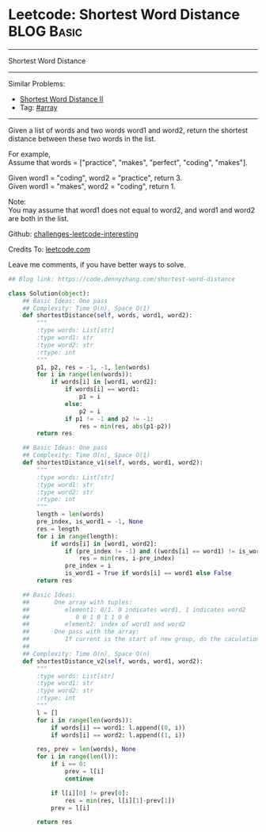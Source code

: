* Leetcode: Shortest Word Distance                                              :BLOG:Basic:
#+STARTUP: showeverything
#+OPTIONS: toc:nil \n:t ^:nil creator:nil d:nil
:PROPERTIES:
:type:     array, inspiring
:END:
---------------------------------------------------------------------
Shortest Word Distance
---------------------------------------------------------------------
Similar Problems:
- [[https://code.dennyzhang.com/shortest-word-distance-ii][Shortest Word Distance II]]
- Tag: [[https://code.dennyzhang.com/tag/array][#array]]
---------------------------------------------------------------------
Given a list of words and two words word1 and word2, return the shortest distance between these two words in the list.

For example,
Assume that words = ["practice", "makes", "perfect", "coding", "makes"].

Given word1 = "coding", word2 = "practice", return 3.
Given word1 = "makes", word2 = "coding", return 1.

Note:
You may assume that word1 does not equal to word2, and word1 and word2 are both in the list.

Github: [[url-external:https://github.com/DennyZhang/challenges-leetcode-interesting/tree/master/shortest-word-distance][challenges-leetcode-interesting]]

Credits To: [[url-external:https://leetcode.com/problems/shortest-word-distance/description/][leetcode.com]]

Leave me comments, if you have better ways to solve.

#+BEGIN_SRC python
## Blog link: https://code.dennyzhang.com/shortest-word-distance

class Solution(object):
    ## Basic Ideas: One pass
    ## Complexity: Time O(n), Space O(1)
    def shortestDistance(self, words, word1, word2):
        """
        :type words: List[str]
        :type word1: str
        :type word2: str
        :rtype: int
        """
        p1, p2, res = -1, -1, len(words)
        for i in range(len(words)):
            if words[i] in [word1, word2]:
                if words[i] == word1:
                    p1 = i
                else:
                    p2 = i
                if p1 != -1 and p2 != -1:
                    res = min(res, abs(p1-p2))
        return res

    ## Basic Ideas: One pass
    ## Complexity: Time O(n), Space O(1)
    def shortestDistance_v1(self, words, word1, word2):
        """
        :type words: List[str]
        :type word1: str
        :type word2: str
        :rtype: int
        """
        length = len(words)
        pre_index, is_word1 = -1, None
        res = length
        for i in range(length):
            if words[i] in [word1, word2]:
                if (pre_index != -1) and ((words[i] == word1) != is_word1):
                    res = min(res, i-pre_index)
                pre_index = i
                is_word1 = True if words[i] == word1 else False
        return res
                
    ## Basic Ideas:
    ##       One array with tuples: 
    ##          element1: 0/1. 0 indicates word1, 1 indicates word2
    ##             0 0 1 0 1 1 0 0
    ##          element2: index of word1 and word2
    ##       One pass with the array:
    ##          If current is the start of new group, do the caculation.
    ##
    ## Complexity: Time O(n), Space O(n)
    def shortestDistance_v2(self, words, word1, word2):
        """
        :type words: List[str]
        :type word1: str
        :type word2: str
        :rtype: int
        """
        l = []
        for i in range(len(words)):
            if words[i] == word1: l.append((0, i))
            if words[i] == word2: l.append((1, i))

        res, prev = len(words), None
        for i in range(len(l)):
            if i == 0:
                prev = l[i]
                continue

            if l[i][0] != prev[0]:
                res = min(res, l[i][1]-prev[1])
            prev = l[i]

        return res
#+END_SRC
